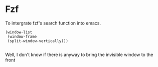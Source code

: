 * Fzf

To intergrate fzf's search function into emacs.

#+begin_src elisp
  (window-list
   (window-frame
   (split-window-vertically)))

#+end_src

#+RESULTS:
| #<window 132 on readme.org> | #<window 209> | #<window 208 on *Process List*> | #<window 161 on fzf.el> | #<window 190 on *ielm*> |

Well, I don't know if there is anyway to bring the invisible window to the front
